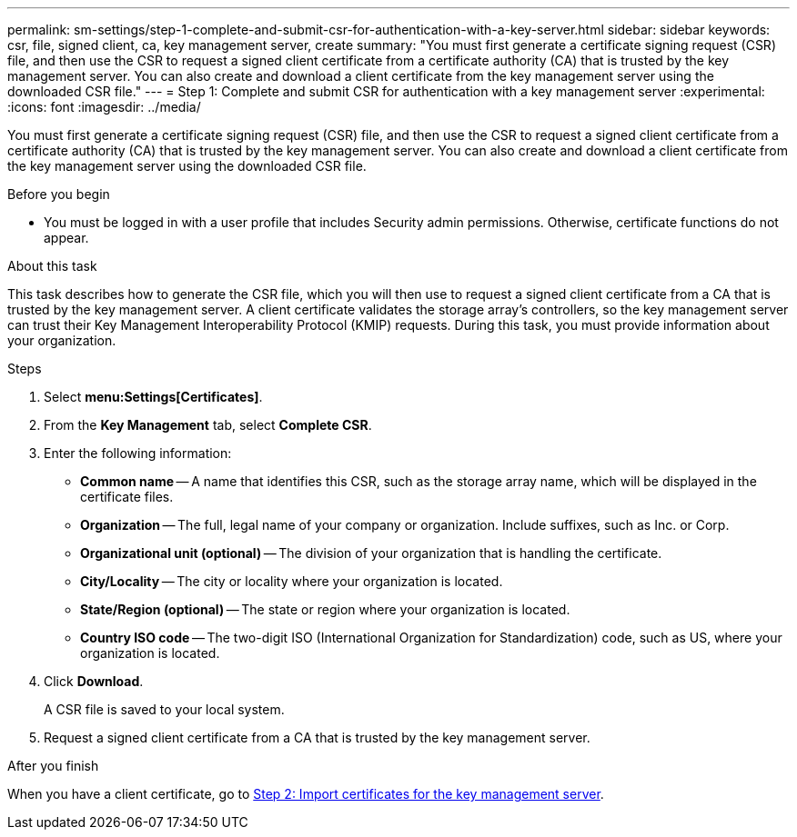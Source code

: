 ---
permalink: sm-settings/step-1-complete-and-submit-csr-for-authentication-with-a-key-server.html
sidebar: sidebar
keywords: csr, file, signed client, ca, key management server, create
summary: "You must first generate a certificate signing request (CSR) file, and then use the CSR to request a signed client certificate from a certificate authority (CA) that is trusted by the key management server. You can also create and download a client certificate from the key management server using the downloaded CSR file."
---
= Step 1: Complete and submit CSR for authentication with a key management server
:experimental:
:icons: font
:imagesdir: ../media/

[.lead]
You must first generate a certificate signing request (CSR) file, and then use the CSR to request a signed client certificate from a certificate authority (CA) that is trusted by the key management server. You can also create and download a client certificate from the key management server using the downloaded CSR file.

.Before you begin

* You must be logged in with a user profile that includes Security admin permissions. Otherwise, certificate functions do not appear.

.About this task

This task describes how to generate the CSR file, which you will then use to request a signed client certificate from a CA that is trusted by the key management server. A client certificate validates the storage array's controllers, so the key management server can trust their Key Management Interoperability Protocol (KMIP) requests. During this task, you must provide information about your organization.

.Steps

. Select *menu:Settings[Certificates]*.
. From the *Key Management* tab, select *Complete CSR*.
. Enter the following information:
 ** *Common name* -- A name that identifies this CSR, such as the storage array name, which will be displayed in the certificate files.
 ** *Organization* -- The full, legal name of your company or organization. Include suffixes, such as Inc. or Corp.
 ** *Organizational unit (optional)* -- The division of your organization that is handling the certificate.
 ** *City/Locality* -- The city or locality where your organization is located.
 ** *State/Region (optional)* -- The state or region where your organization is located.
 ** *Country ISO code* -- The two-digit ISO (International Organization for Standardization) code, such as US, where your organization is located.
. Click *Download*.
+
A CSR file is saved to your local system.

. Request a signed client certificate from a CA that is trusted by the key management server.

.After you finish

When you have a client certificate, go to link:step-2-import-certificates-for-key-management-server.html[Step 2: Import certificates for the key management server].
